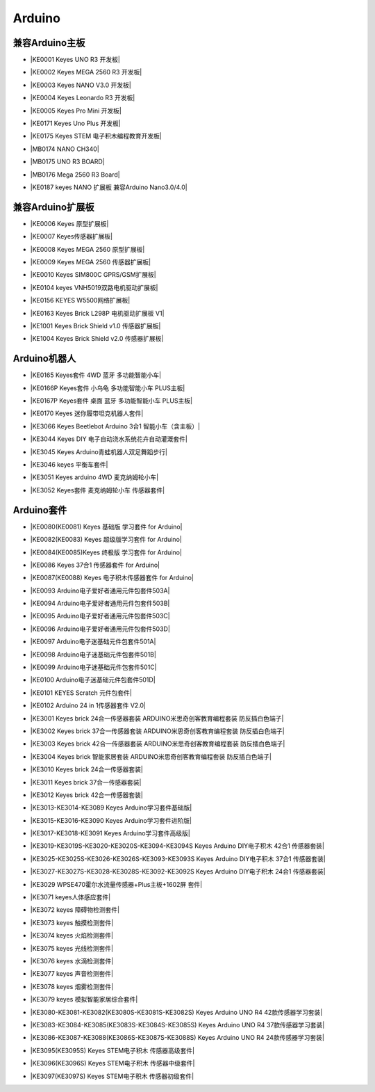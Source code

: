 =======
Arduino
=======


兼容Arduino主板
=============

* |KE0001 Keyes UNO R3 开发板|

.. |KE0001 Keyes UNO R3 开发板| raw:: html

  <a href="https://www.keyesrobot.cn/projects/keyes-board/zh-cn/latest/KE0001%20keyes%20UNO%20R3%20%E5%BC%80%E5%8F%91%E6%9D%BF.html" target="_blank">KE0001 Keyes UNO R3 开发板</a>

* |KE0002 Keyes MEGA 2560 R3 开发板|

.. |KE0002 Keyes MEGA 2560 R3 开发板| raw:: html

  <a href="https://www.keyesrobot.cn/projects/keyes-board/zh-cn/latest/KE0002%20keyes%20MEGA%202560%20R3.html#" target="_blank">KE0002 Keyes MEGA 2560 R3 开发板</a>

* |KE0003 Keyes NANO V3.0 开发板|

.. |KE0003 Keyes NANO V3.0 开发板| raw:: html

  <a href="https://www.keyesrobot.cn/projects/keyes-board/zh-cn/latest/KE0003%20keyes%20nano%20v3.0%20%E5%BC%80%E5%8F%91%E6%9D%BF.html#" target="_blank">KE0003 Keyes NANO V3.0 开发板</a>

* |KE0004 Keyes Leonardo R3 开发板|

.. |KE0004 Keyes Leonardo R3 开发板| raw:: html

  <a href="https://www.keyesrobot.cn/projects/keyes-board/zh-cn/latest/KE0004%20Keyes%20Leonardo%20R3%20%E5%BC%80%E5%8F%91%E6%9D%BF.html" target="_blank">KE0004 Keyes Leonardo R3 开发板</a>

* |KE0005 Keyes Pro Mini 开发板|

.. |KE0005 Keyes Pro Mini 开发板| raw:: html

  <a href="https://www.keyesrobot.cn/projects/keyes-board/zh-cn/latest/KE0005%20Keyes%20Pro%20Mini%20%E5%BC%80%E5%8F%91%E6%9D%BF.html" target="_blank">KE0005 Keyes Pro Mini 开发板</a>

* |KE0171 Keyes Uno Plus 开发板|

.. |KE0171 Keyes Uno Plus 开发板| raw:: html

  <a href="https://www.keyesrobot.cn/projects/keyes-board/zh-cn/latest/KE0171%20Keyes%20Uno%20Plus%20%E5%BC%80%E5%8F%91%E6%9D%BF.html" target="_blank">KE0171 Keyes Uno Plus 开发板</a>

* |KE0175 Keyes STEM 电子积木编程教育开发板|

.. |KE0175 Keyes STEM 电子积木编程教育开发板| raw:: html

  <a href="https://www.keyesrobot.cn/projects/keyes-board/zh-cn/latest/KE0175%20Keyes%20STEM%20%E7%94%B5%E5%AD%90%E7%A7%AF%E6%9C%A8%E7%BC%96%E7%A8%8B%E6%95%99%E8%82%B2%E5%BC%80%E5%8F%91%E6%9D%BF.html" target="_blank">KE0175 Keyes STEM 电子积木编程教育开发板</a>

* |MB0174 NANO CH340|

.. |MB0174 NANO CH340| raw:: html

  <a href="https://www.keyesrobot.cn/projects/MB0174" target="_blank">MB0174 NANO CH340</a>

* |MB0175 UNO R3 BOARD|

.. |MB0175 UNO R3 BOARD| raw:: html

  <a href="https://www.keyesrobot.cn/projects/MB0175" target="_blank">MB0175 UNO R3 BOARD</a>

* |MB0176 Mega 2560 R3 Board|

.. |MB0176 Mega 2560 R3 Board| raw:: html

  <a href="https://www.keyesrobot.cn/projects/MB0176" target="_blank">MB0176 Mega 2560 R3 Board</a>

* |KE0187 keyes NANO 扩展板 兼容Arduino Nano3.0/4.0|

.. |KE0187 keyes NANO 扩展板 兼容Arduino Nano3.0/4.0| raw:: html

  <a href="https://www.keyesrobot.cn/projects/KE0187" target="_blank">KE0187 keyes NANO 扩展板 兼容Arduino Nano3.0/4.0</a>







兼容Arduino扩展板
===============

* |KE0006 Keyes 原型扩展板|

.. |KE0006 Keyes 原型扩展板| raw:: html

  <a href="https://www.keyesrobot.cn/projects/keyes-shield/zh-cn/latest/KE0006%20Keyes%20%E5%8E%9F%E5%9E%8B%E6%89%A9%E5%B1%95%E6%9D%BF.html#" target="_blank">KE0006 Keyes 原型扩展板</a>

* |KE0007 Keyes传感器扩展板|

.. |KE0007 Keyes传感器扩展板| raw:: html

  <a href="https://www.keyesrobot.cn/projects/keyes-shield/zh-cn/latest/KE0007%20Keyes%20%E4%BC%A0%E6%84%9F%E5%99%A8%E6%89%A9%E5%B1%95%E6%9D%BF.html" target="_blank">KE0007 Keyes传感器扩展板</a>

* |KE0008 Keyes MEGA 2560 原型扩展板|

.. |KE0008 Keyes MEGA 2560 原型扩展板| raw:: html

  <a href="https://www.keyesrobot.cn/projects/keyes-shield/zh-cn/latest/KE0008%20Keyes%20MEGA%202560%20%E5%8E%9F%E5%9E%8B%E6%89%A9%E5%B1%95%E6%9D%BF.html#" target="_blank">KE0008 Keyes MEGA 2560 原型扩展板</a>

* |KE0009 Keyes MEGA 2560 传感器扩展板|

.. |KE0009 Keyes MEGA 2560 传感器扩展板| raw:: html

  <a href="https://www.keyesrobot.cn/projects/keyes-shield/zh-cn/latest/KE0009%20Keyes%20MEGA%202560%20%E4%BC%A0%E6%84%9F%E5%99%A8%E6%89%A9%E5%B1%95%E6%9D%BF.html#" target="_blank">KE0009 Keyes MEGA 2560 传感器扩展板</a>

* |KE0010 Keyes SIM800C GPRS/GSM扩展板|

.. |KE0010 Keyes SIM800C GPRS/GSM扩展板| raw:: html

  <a href="https://www.keyesrobot.cn/projects/keyes-shield/zh-cn/latest/KE0010%20Keyes%20SIM800C%20GPRS%20GSM%E6%89%A9%E5%B1%95%E6%9D%BF.html#" target="_blank">KE0010 Keyes SIM800C GPRS/GSM扩展板</a>

* |KE0104 keyes VNH5019双路电机驱动扩展板|

.. |KE0104 keyes VNH5019双路电机驱动扩展板| raw:: html

  <a href="https://www.keyesrobot.cn/projects/keyes-shield/zh-cn/latest/KE0104%20Keyes%20VNH5019%E5%8F%8C%E8%B7%AF%E7%94%B5%E6%9C%BA%E9%A9%B1%E5%8A%A8%E6%89%A9%E5%B1%95%E6%9D%BF.html#" target="_blank">KE0104 keyes VNH5019双路电机驱动扩展板</a>

* |KE0156 KEYES W5500网络扩展板|

.. |KE0156 KEYES W5500网络扩展板| raw:: html

  <a href="https://www.keyesrobot.cn/projects/keyes-shield/zh-cn/latest/KE0156%20Keyes%20W5500%E7%BD%91%E7%BB%9C%E6%89%A9%E5%B1%95%E6%9D%BF.html#" target="_blank">KE0156 KEYES W5500网络扩展板</a>

* |KE0163 Keyes Brick L298P 电机驱动扩展板 V1|

.. |KE0163 Keyes Brick L298P 电机驱动扩展板 V1| raw:: html

  <a href="https://www.keyesrobot.cn/projects/keyes-shield/zh-cn/latest/KE0163%20Keyes%20Brick%20L298P%20%E7%94%B5%E6%9C%BA%E9%A9%B1%E5%8A%A8%E6%89%A9%E5%B1%95%E6%9D%BF%20V1.html#" target="_blank">KE0163 Keyes Brick L298P 电机驱动扩展板 V1</a>

* |KE1001 Keyes Brick Shield v1.0 传感器扩展板|

.. |KE1001 Keyes Brick Shield v1.0 传感器扩展板| raw:: html

  <a href="https://www.keyesrobot.cn/projects/keyes-shield/zh-cn/latest/KE1001%20Keyes%20Brick%20Shield%20v1.0%20%E4%BC%A0%E6%84%9F%E5%99%A8%E6%89%A9%E5%B1%95%E6%9D%BF.html#" target="_blank">KE1001 Keyes Brick Shield v1.0 传感器扩展板</a>

* |KE1004 Keyes Brick Shield v2.0 传感器扩展板|

.. |KE1004 Keyes Brick Shield v2.0 传感器扩展板| raw:: html

  <a href="https://www.keyesrobot.cn/projects/keyes-shield/zh-cn/latest/KE1004%20Keyes%20Brick%20Shield%20v2.0%20%E4%BC%A0%E6%84%9F%E5%99%A8%E6%89%A9%E5%B1%95%E6%9D%BF.html#" target="_blank">KE1004 Keyes Brick Shield v2.0 传感器扩展板</a>

Arduino机器人
=============


* |KE0165 Keyes套件 4WD 蓝牙 多功能智能小车|

.. |KE0165 Keyes套件 4WD 蓝牙 多功能智能小车| raw:: html

  <a href="https://www.keyesrobot.cn/projects/KE0165" target="_blank">KE0165 Keyes套件 4WD 蓝牙 多功能智能小车</a>


* |KE0166P Keyes套件 小乌龟 多功能智能小车 PLUS主板|

.. |KE0166P Keyes套件 小乌龟 多功能智能小车 PLUS主板| raw:: html

  <a href="https://www.keyesrobot.cn/projects/ke0166P" target="_blank">KE0166P Keyes套件 小乌龟 多功能智能小车 PLUS主板</a>


* |KE0167P Keyes套件 桌面 蓝牙 多功能智能小车 PLUS主板|

.. |KE0167P Keyes套件 桌面 蓝牙 多功能智能小车 PLUS主板| raw:: html

  <a href="https://www.keyesrobot.cn/projects/KE0167P" target="_blank">KE0167P Keyes套件 桌面 蓝牙 多功能智能小车 PLUS主板</a>


* |KE0170 Keyes 迷你履带坦克机器人套件|

.. |KE0170 Keyes 迷你履带坦克机器人套件| raw:: html

  <a href="https://www.keyesrobot.cn/projects/KE0170" target="_blank">KE0170 Keyes 迷你履带坦克机器人套件</a>



* |KE3066 Keyes Beetlebot Arduino 3合1 智能小车（含主板）|

.. |KE3066 Keyes Beetlebot Arduino 3合1 智能小车（含主板）| raw:: html

  <a href="https://www.keyesrobot.cn/projects/KE3066" target="_blank">KE3066 Keyes Beetlebot Arduino 3合1 智能小车（含主板）</a>


* |KE3044 Keyes DIY 电子自动浇水系统花卉自动灌溉套件|

.. |KE3044 Keyes DIY 电子自动浇水系统花卉自动灌溉套件| raw:: html

  <a href="https://www.keyesrobot.cn/projects/KE3044" target="_blank">KE3044 Keyes DIY 电子自动浇水系统花卉自动灌溉套件</a>


* |KE3045 Keyes Arduino青蛙机器人双足舞蹈步行|

.. |KE3045 Keyes Arduino青蛙机器人双足舞蹈步行| raw:: html

  <a href="https://www.keyesrobot.cn/projects/KE3045" target="_blank">KE3045 Keyes Arduino青蛙机器人双足舞蹈步行</a>


* |KE3046 keyes 平衡车套件|

.. |KE3046 keyes 平衡车套件| raw:: html

  <a href="https://www.keyesrobot.cn/projects/KE3046" target="_blank">KE3046 keyes 平衡车套件</a>


* |KE3051 Keyes arduino 4WD 麦克纳姆轮小车|

.. |KE3051 Keyes arduino 4WD 麦克纳姆轮小车| raw:: html

  <a href="https://www.keyesrobot.cn/projects/KE3051" target="_blank">KE3051 Keyes arduino 4WD 麦克纳姆轮小车</a>


* |KE3052 Keyes套件 麦克纳姆轮小车 传感器套件|

.. |KE3052 Keyes套件 麦克纳姆轮小车 传感器套件| raw:: html

  <a href="https://www.keyesrobot.cn/projects/KE3052" target="_blank">KE3052 Keyes套件 麦克纳姆轮小车 传感器套件</a>













Arduino套件
=============

* |KE0080(KE0081)  Keyes 基础版 学习套件 for Arduino|

.. |KE0080(KE0081)  Keyes 基础版 学习套件 for Arduino| raw:: html

  <a href="https://www.keyesrobot.cn/projects/KE0080-KE0081" target="_blank">KE0080(KE0081)  Keyes 基础版 学习套件 for Arduino</a>


* |KE0082(KE0083)  Keyes 超级版学习套件  for Arduino|

.. |KE0082(KE0083)  Keyes 超级版学习套件  for Arduino| raw:: html

  <a href="https://www.keyesrobot.cn/projects/KE0082-KE0083" target="_blank">KE0082(KE0083)  Keyes 超级版学习套件  for Arduino</a>


* |KE0084(KE0085)Keyes 终极版 学习套件 for Arduino|

.. |KE0084(KE0085)Keyes 终极版 学习套件 for Arduino| raw:: html

  <a href="https://www.keyesrobot.cn/projects/KE0084-KE0085" target="_blank">KE0084(KE0085)Keyes 终极版 学习套件 for Arduino</a>


* |KE0086  Keyes 37合1 传感器套件 for Arduino|

.. |KE0086  Keyes 37合1 传感器套件 for Arduino| raw:: html

  <a href="https://www.keyesrobot.cn/projects/KE0086" target="_blank">KE0086  Keyes 37合1 传感器套件 for Arduino</a>


* |KE0087(KE0088)  Keyes 电子积木传感器套件 for Arduino|

.. |KE0087(KE0088)  Keyes 电子积木传感器套件 for Arduino| raw:: html

  <a href="https://www.keyesrobot.cn/projects/KE0087-KE0088" target="_blank">KE0087(KE0088)  Keyes 电子积木传感器套件 for Arduino</a>



* |KE0093  Arduino电子爱好者通用元件包套件503A|

.. |KE0093  Arduino电子爱好者通用元件包套件503A| raw:: html

  <a href="https://www.keyesrobot.cn/projects/KE0093" target="_blank">KE0093  Arduino电子爱好者通用元件包套件503A</a>


* |KE0094  Arduino电子爱好者通用元件包套件503B|

.. |KE0094  Arduino电子爱好者通用元件包套件503B| raw:: html

  <a href="https://www.keyesrobot.cn/projects/KE0094" target="_blank">KE0094  Arduino电子爱好者通用元件包套件503B</a>


* |KE0095  Arduino电子爱好者通用元件包套件503C|

.. |KE0095  Arduino电子爱好者通用元件包套件503C| raw:: html

  <a href="https://www.keyesrobot.cn/projects/KE0095" target="_blank">KE0095  Arduino电子爱好者通用元件包套件503C</a>


* |KE0096  Arduino电子爱好者通用元件包套件503D|

.. |KE0096  Arduino电子爱好者通用元件包套件503D| raw:: html

  <a href="https://www.keyesrobot.cn/projects/KE0096" target="_blank">KE0096  Arduino电子爱好者通用元件包套件503D</a>


* |KE0097  Arduino电子迷基础元件包套件501A|

.. |KE0097  Arduino电子迷基础元件包套件501A| raw:: html

  <a href="https://www.keyesrobot.cn/projects/KE0097" target="_blank">KE0097  Arduino电子迷基础元件包套件501A</a>


* |KE0098  Arduino电子迷基础元件包套件501B|

.. |KE0098  Arduino电子迷基础元件包套件501B| raw:: html

  <a href="https://www.keyesrobot.cn/projects/KE0098" target="_blank">KE0098  Arduino电子迷基础元件包套件501B</a>


* |KE0099  Arduino电子迷基础元件包套件501C|

.. |KE0099  Arduino电子迷基础元件包套件501C| raw:: html

  <a href="https://www.keyesrobot.cn/projects/KE0099" target="_blank">KE0099  Arduino电子迷基础元件包套件501C</a>


* |KE0100  Arduino电子迷基础元件包套件501D|

.. |KE0100  Arduino电子迷基础元件包套件501D| raw:: html

  <a href="https://www.keyesrobot.cn/projects/KE0100" target="_blank">KE0100  Arduino电子迷基础元件包套件501D</a>


* |KE0101  KEYES Scratch 元件包套件|

.. |KE0101  KEYES Scratch 元件包套件| raw:: html

  <a href="https://www.keyesrobot.cn/projects/KE0101" target="_blank">KE0101  KEYES Scratch 元件包套件</a>


* |KE0102 Arduino 24 in 1传感器套件 V2.0|

.. |KE0102 Arduino 24 in 1传感器套件 V2.0| raw:: html

  <a href="https://www.keyesrobot.cn/projects/KE0102" target="_blank">KE0102 Arduino 24 in 1传感器套件 V2.0</a>


* |KE3001 Keyes brick 24合一传感器套装 ARDUINO米思奇创客教育编程套装 防反插白色端子|

.. |KE3001 Keyes brick 24合一传感器套装 ARDUINO米思奇创客教育编程套装 防反插白色端子| raw:: html

  <a href="https://www.keyesrobot.cn/projects/KE3001" target="_blank">KE3001 Keyes brick 24合一传感器套装 ARDUINO米思奇创客教育编程套装 防反插白色端子</a>


* |KE3002 Keyes brick 37合一传感器套装 ARDUINO米思奇创客教育编程套装 防反插白色端子|

.. |KE3002 Keyes brick 37合一传感器套装 ARDUINO米思奇创客教育编程套装 防反插白色端子| raw:: html

  <a href="https://www.keyesrobot.cn/projects/KE3002" target="_blank">KE3002 Keyes brick 37合一传感器套装 ARDUINO米思奇创客教育编程套装 防反插白色端子</a>


* |KE3003 Keyes brick 42合一传感器套装 ARDUINO米思奇创客教育编程套装 防反插白色端子|

.. |KE3003 Keyes brick 42合一传感器套装 ARDUINO米思奇创客教育编程套装 防反插白色端子| raw:: html

  <a href="https://www.keyesrobot.cn/projects/KE3003" target="_blank">KE3003 Keyes brick 42合一传感器套装 ARDUINO米思奇创客教育编程套装 防反插白色端子</a>



* |KE3004 Keyes brick 智能家居套装 ARDUINO米思奇创客教育编程套装 防反插白色端子|

.. |KE3004 Keyes brick 智能家居套装 ARDUINO米思奇创客教育编程套装 防反插白色端子| raw:: html

  <a href="https://www.keyesrobot.cn/projects/KE3004" target="_blank">KE3004 Keyes brick 智能家居套装 ARDUINO米思奇创客教育编程套装 防反插白色端子</a>


* |KE3010 Keyes brick 24合一传感器套装|

.. |KE3010 Keyes brick 24合一传感器套装| raw:: html

  <a href="https://www.keyesrobot.cn/projects/KE3010" target="_blank">KE3010 Keyes brick 24合一传感器套装</a>


* |KE3011 Keyes brick 37合一传感器套装|

.. |KE3011 Keyes brick 37合一传感器套装| raw:: html

  <a href="https://www.keyesrobot.cn/projects/KE3011" target="_blank">KE3011 Keyes brick 37合一传感器套装</a>


* |KE3012 Keyes brick 42合一传感器套装|

.. |KE3012 Keyes brick 42合一传感器套装| raw:: html

  <a href="https://www.keyesrobot.cn/projects/KE3012" target="_blank">KE3012 Keyes brick 42合一传感器套装</a>


* |KE3013-KE3014-KE3089  Keyes Arduino学习套件基础版|

.. |KE3013-KE3014-KE3089  Keyes Arduino学习套件基础版| raw:: html

  <a href="https://www.keyesrobot.cn/projects/KE3013-KE3014-KE3089-KE3090-KE3091" target="_blank">KE3013-KE3014-KE3089  Keyes Arduino学习套件基础版</a>


* |KE3015-KE3016-KE3090  Keyes Arduino学习套件进阶版|

.. |KE3015-KE3016-KE3090  Keyes Arduino学习套件进阶版| raw:: html

  <a href="https://www.keyesrobot.cn/projects/KE3015-KE3016" target="_blank">KE3015-KE3016-KE3090  Keyes Arduino学习套件进阶版</a>


* |KE3017-KE3018-KE3091 Keyes Arduino学习套件高级版|

.. |KE3017-KE3018-KE3091 Keyes Arduino学习套件高级版| raw:: html

  <a href="https://www.keyesrobot.cn/projects/KE3017-KE3018" target="_blank">KE3017-KE3018-KE3091 Keyes Arduino学习套件高级版</a>


* |KE3019-KE3019S-KE3020-KE3020S-KE3094-KE3094S Keyes Arduino DIY电子积木 42合1 传感器套装|

.. |KE3019-KE3019S-KE3020-KE3020S-KE3094-KE3094S Keyes Arduino DIY电子积木 42合1 传感器套装| raw:: html

  <a href="https://www.keyesrobot.cn/projects/KE3020" target="_blank">KE3019-KE3019S-KE3020-KE3020S-KE3094-KE3094S Keyes Arduino DIY电子积木 42合1 传感器套装</a>


* |KE3025-KE3025S-KE3026-KE3026S-KE3093-KE3093S Keyes Arduino DIY电子积木 37合1 传感器套装|

.. |KE3025-KE3025S-KE3026-KE3026S-KE3093-KE3093S Keyes Arduino DIY电子积木 37合1 传感器套装| raw:: html

  <a href="https://www.keyesrobot.cn/projects/KE3026" target="_blank">KE3025-KE3025S-KE3026-KE3026S-KE3093-KE3093S Keyes Arduino DIY电子积木 37合1 传感器套装</a>


* |KE3027-KE3027S-KE3028-KE3028S-KE3092-KE3092S  Keyes Arduino DIY电子积木 24合1 传感器套装|

.. |KE3027-KE3027S-KE3028-KE3028S-KE3092-KE3092S  Keyes Arduino DIY电子积木 24合1 传感器套装| raw:: html

  <a href="https://www.keyesrobot.cn/projects/KE3028" target="_blank">KE3027-KE3027S-KE3028-KE3028S-KE3092-KE3092S  Keyes Arduino DIY电子积木 24合1 传感器套装</a>



* |KE3029 WPSE470霍尔水流量传感器+Plus主板+1602屏 套件|

.. |KE3029 WPSE470霍尔水流量传感器+Plus主板+1602屏 套件| raw:: html

  <a href="https://www.keyesrobot.cn/projects/KE3029" target="_blank">KE3029 WPSE470霍尔水流量传感器+Plus主板+1602屏 套件</a>



* |KE3071 keyes人体感应套件|

.. |KE3071 keyes人体感应套件| raw:: html

  <a href="https://www.keyesrobot.cn/projects/KE3071" target="_blank">KE3071 keyes人体感应套件</a>


* |KE3072 keyes 障碍物检测套件|

.. |KE3072 keyes 障碍物检测套件| raw:: html

  <a href="https://www.keyesrobot.cn/projects/KE3072" target="_blank">KE3072 keyes 障碍物检测套件</a>


* |KE3073 keyes 触摸检测套件|

.. |KE3073 keyes 触摸检测套件| raw:: html

  <a href="https://www.keyesrobot.cn/projects/KE3073" target="_blank">KE3073 keyes 触摸检测套件</a>


* |KE3074 keyes 火焰检测套件|

.. |KE3074 keyes 火焰检测套件| raw:: html

  <a href="https://www.keyesrobot.cn/projects/KE3074" target="_blank">KE3074 keyes 火焰检测套件</a>


* |KE3075 keyes 光线检测套件|

.. |KE3075 keyes 光线检测套件| raw:: html

  <a href="https://www.keyesrobot.cn/projects/KE3075" target="_blank">KE3075 keyes 光线检测套件</a>


* |KE3076 keyes 水滴检测套件|

.. |KE3076 keyes 水滴检测套件| raw:: html

  <a href="https://www.keyesrobot.cn/projects/KE3076" target="_blank">KE3076 keyes 水滴检测套件</a>


* |KE3077 keyes 声音检测套件|

.. |KE3077 keyes 声音检测套件| raw:: html

  <a href="https://www.keyesrobot.cn/projects/KE3077" target="_blank">KE3077 keyes 声音检测套件</a>


* |KE3078 keyes 烟雾检测套件|

.. |KE3078 keyes 烟雾检测套件| raw:: html

  <a href="https://www.keyesrobot.cn/projects/KE3078" target="_blank">KE3078 keyes 烟雾检测套件</a>


* |KE3079 keyes 模拟智能家居综合套件|

.. |KE3079 keyes 模拟智能家居综合套件| raw:: html

  <a href="https://www.keyesrobot.cn/projects/KE3079" target="_blank">KE3079 keyes 模拟智能家居综合套件</a>


* |KE3080-KE3081-KE3082(KE3080S-KE3081S-KE3082S) Keyes Arduino UNO R4 42款传感器学习套装|

.. |KE3080-KE3081-KE3082(KE3080S-KE3081S-KE3082S) Keyes Arduino UNO R4 42款传感器学习套装| raw:: html

  <a href="https://www.keyesrobot.cn/projects/KE3080-KE3081-KE3082-KE3080S-KE3081S-KE3082S" target="_blank">KE3080-KE3081-KE3082(KE3080S-KE3081S-KE3082S) Keyes Arduino UNO R4 42款传感器学习套装</a>


* |KE3083-KE3084-KE3085(KE3083S-KE3084S-KE3085S) Keyes Arduino UNO R4 37款传感器学习套装|

.. |KE3083-KE3084-KE3085(KE3083S-KE3084S-KE3085S) Keyes Arduino UNO R4 37款传感器学习套装| raw:: html

  <a href="https://www.keyesrobot.cn/projects/KE3083-KE3084-KE3085-KE3083S-KE3084S-KE3085S" target="_blank">KE3083-KE3084-KE3085(KE3083S-KE3084S-KE3085S) Keyes Arduino UNO R4 37款传感器学习套装</a>


* |KE3086-KE3087-KE3088(KE3086S-KE3087S-KE3088S) Keyes Arduino UNO R4 24款传感器学习套装|

.. |KE3086-KE3087-KE3088(KE3086S-KE3087S-KE3088S) Keyes Arduino UNO R4 24款传感器学习套装| raw:: html

  <a href="https://www.keyesrobot.cn/projects/KE3086-KE3087-KE3088-KE3086S-KE3087S-KE3088S" target="_blank">KE3086-KE3087-KE3088(KE3086S-KE3087S-KE3088S) Keyes Arduino UNO R4 24款传感器学习套装</a>




* |KE3095(KE3095S) Keyes STEM电子积木 传感器高级套件|

.. |KE3095(KE3095S) Keyes STEM电子积木 传感器高级套件| raw:: html

  <a href="https://www.keyesrobot.cn/projects/KE3095" target="_blank">KE3095(KE3095S) Keyes STEM电子积木 传感器高级套件</a>


* |KE3096(KE3096S) Keyes STEM电子积木 传感器中级套件|

.. |KE3096(KE3096S) Keyes STEM电子积木 传感器中级套件| raw:: html

  <a href="https://www.keyesrobot.cn/projects/KE3096" target="_blank">KE3096(KE3096S) Keyes STEM电子积木 传感器中级套件</a>


* |KE3097(KE3097S) Keyes STEM电子积木 传感器初级套件|

.. |KE3097(KE3097S) Keyes STEM电子积木 传感器初级套件| raw:: html

  <a href="https://www.keyesrobot.cn/projects/KE3097-KE3097S" target="_blank">KE3097(KE3097S) Keyes STEM电子积木 传感器初级套件</a>


































